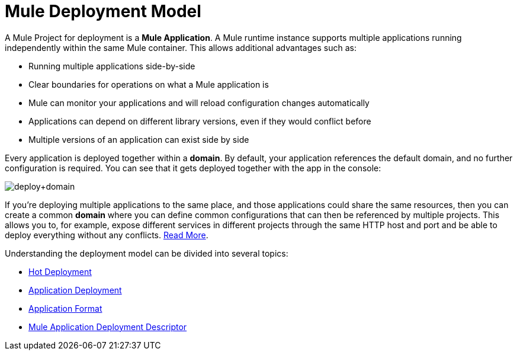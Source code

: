 = Mule Deployment Model
:keywords: anypoint studio, esb, deploy, architecture

A Mule Project for deployment is a *Mule Application*. A Mule runtime instance supports multiple applications running independently within the same Mule container. This allows additional advantages such as:

* Running multiple applications side-by-side
* Clear boundaries for operations on what a Mule application is
* Mule can monitor your applications and will reload configuration changes automatically
* Applications can depend on different library versions, even if they would conflict before
* Multiple versions of an application can exist side by side

Every application is deployed together within a *domain*. By default, your application references the default domain, and no further configuration is required. You can see that it gets deployed together with the app in the console:

image:deploy+domain.png[deploy+domain]

If you're deploying multiple applications to the same place, and those applications could share the same resources, then you can create a common *domain* where you can define common configurations that can then be referenced by multiple projects. This allows you to, for example, expose different services in different projects through the same HTTP host and port and be able to deploy everything without any conflicts. link:/mule-user-guide/v/3.8/shared-resources[Read More].

Understanding the deployment model can be divided into several topics:

* link:/mule-user-guide/v/3.8/hot-deployment[Hot Deployment]
* link:/mule-user-guide/v/3.8/application-deployment[Application Deployment]
* link:/mule-user-guide/v/3.8/application-format[Application Format]
* link:/mule-user-guide/v/3.8/mule-application-deployment-descriptor[Mule Application Deployment Descriptor]
